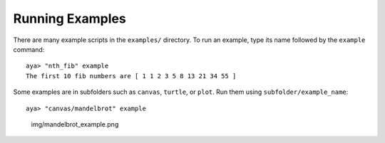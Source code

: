 Running Examples
================

There are many example scripts in the ``examples/`` directory. To run an
example, type its name followed by the ``example`` command:

::

   aya> "nth_fib" example
   The first 10 fib numbers are [ 1 1 2 3 5 8 13 21 34 55 ]

Some examples are in subfolders such as ``canvas``, ``turtle``, or
``plot``. Run them using ``subfolder/example_name``:

::

   aya> "canvas/mandelbrot" example

.. figure:: img/mandelbrot_example.png
   :alt: img/mandelbrot_example.png

   img/mandelbrot_example.png
